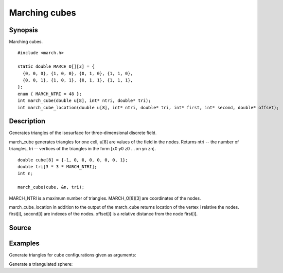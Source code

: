 .. marching cubes

Marching cubes
==============

Synopsis
--------

Marching cubes.

::

   #include <march.h>

   static double MARCH_O[][3] = {
     {0, 0, 0}, {1, 0, 0}, {0, 1, 0}, {1, 1, 0},
     {0, 0, 1}, {1, 0, 1}, {0, 1, 1}, {1, 1, 1},
   };
   enum { MARCH_NTRI = 48 };
   int march_cube(double u[8], int* ntri, double* tri);
   int march_cube_location(double u[8], int* ntri, double* tri, int* first, int* second, double* offset);

Description
-----------

Generates triangles of the isosurface for three-dimensional discrete
field.

march_cube generates triangles for one cell, u[8] are values of the
field in the nodes. Returns ntri -- the number of triangles, tri --
vertices of the triangles in the form [x0 y0 z0 ... xn yn zn].

::

   double cube[8] = {-1, 0, 0, 0, 0, 0, 0, 1};
   double tri[3 * 3 * MARCH_NTRI];
   int n;

   march_cube(cube, &n, tri);

MARCH_NTRI is a maximum number of triangles.
MARCH_O[8][3] are coordinates of the nodes.

march_cube_location in addition to the output of the march_cube
returns location of the vertex i relative the nodes.
first[i], second[i] are indexes of the nodes. offset[i] is a
relative distance from the node first[i].

.. includecode:: examples/000_march/main.c

Source
------

.. linkpath:: deploy/lib/march

Examples
--------

Generate triangles for cube configurations given as arguments:

.. linkpath:: examples/001_march_cell/main.c

Generate a triangulated sphere:

.. linkpath:: examples/002_march_sphere/main.c

